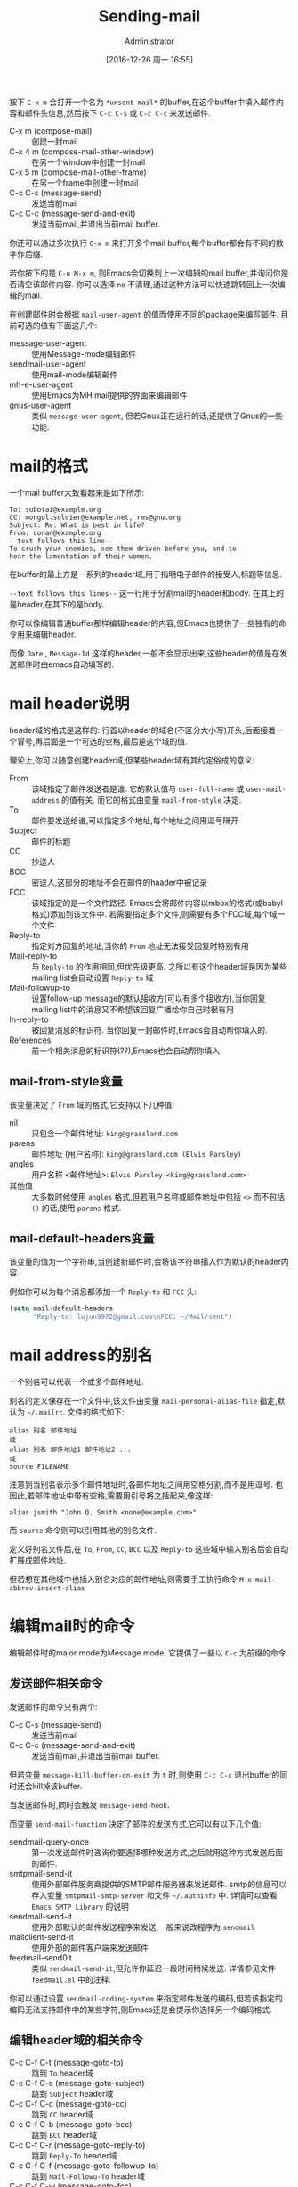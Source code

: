 #+TITLE: Sending-mail
#+AUTHOR: Administrator
#+TAGS: emacs
#+DATE: [2016-12-26 周一 16:55]
#+LANGUAGE:  zh-CN
#+OPTIONS:  H:6 num:nil toc:t \n:nil ::t |:t ^:nil -:nil f:t *:t <:nil

按下 =C-x m= 会打开一个名为 =*unsent mail*= 的buffer,在这个buffer中填入邮件内容和邮件头信息,然后按下 =C-c C-s= 或 =C-c C-c= 来发送邮件.

+ C-x m (compose-mail) :: 创建一封mail
+ C-x 4 m (compose-mail-other-window) :: 在另一个window中创建一封mail
+ C-x 5 m (compose-mail-other-frame) :: 在另一个frame中创建一封mail
+ C-c C-s (message-send) :: 发送当前mail
+ C-c C-c (message-send-and-exit) :: 发送当前mail,并退出当前mail buffer.

你还可以通过多次执行 =C-x m= 来打开多个mail buffer,每个buffer都会有不同的数字作后缀.

若你按下的是 =C-u M-x m=, 则Emacs会切换到上一次编辑的mail buffer,并询问你是否清空该邮件内容. 你可以选择 =no= 不清理,通过这种方法可以快速跳转回上一次编辑的mail.

在创建邮件时会根据 =mail-user-agent= 的值而使用不同的package来编写邮件. 目前可选的值有下面这几个:

+ message-user-agent :: 使用Message-mode编辑邮件
+ sendmail-user-agent :: 使用mail-mode编辑邮件
+ mh-e-user-agent :: 使用Emacs为MH mail提供的界面来编辑邮件
+ gnus-user-agent :: 类似 =message-user-agent=, 但若Gnus正在运行的话,还提供了Gnus的一些功能.

* mail的格式
一个mail buffer大致看起来是如下所示:
#+BEGIN_SRC mail
  To: subotai@example.org
  CC: mongol.soldier@example.net, rms@gnu.org
  Subject: Re: What is best in life?
  From: conan@example.org
  --text follows this line--
  To crush your enemies, see them driven before you, and to
  hear the lamentation of their women.
#+END_SRC

在buffer的最上方是一系列的header域,用于指明电子邮件的接受人,标题等信息. 

=--text follows this lines--= 这一行用于分割mail的header和body. 在其上的是header,在其下的是body.

你可以像编辑普通buffer那样编辑header的内容,但Emacs也提供了一些独有的命令用来编辑header.

而像 =Date= , =Message-Id= 这样的header,一般不会显示出来,这些header的值是在发送邮件时由emacs自动填写的.

* mail header说明

header域的格式是这样的: 行首以header的域名(不区分大小写)开头,后面接着一个冒号,再后面是一个可选的空格,最后是这个域的值.

理论上,你可以随意创建header域,但某些header域有其约定俗成的意义:

+ From :: 该域指定了邮件发送者是谁. 它的默认值与 =user-full-name= 或 =user-mail-address= 的值有关. 而它的格式由变量 =mail-from-style= 决定.
+ To :: 邮件要发送给谁,可以指定多个地址,每个地址之间用逗号隔开
+ Subject :: 邮件的标题
+ CC :: 抄送人
+ BCC :: 密送人,这部分的地址不会在邮件的haader中被记录
+ FCC :: 该域指定的是一个文件路径. Emacs会将邮件内容以mbox的格式(或babyl格式)添加到该文件中. 若需要指定多个文件,则需要有多个FCC域,每个域一个文件
+ Reply-to :: 指定对方回复的地址,当你的 =From= 地址无法接受回复时特别有用
+ Mail-reply-to :: 与 =Reply-to= 的作用相同,但优先级更高. 之所以有这个header域是因为某些mailing list会自动设置 =Reply-to= 域
+ Mail-followup-to :: 设置follow-up message的默认接收方(可以有多个接收方),当你回复mailing list中的消息又不希望该回复广播给你自己时很有用
+ In-reply-to ::  被回复消息的标识符. 当你回复一封邮件时,Emacs会自动帮你填入的.
+ References :: 前一个相关消息的标识符(??),Emacs也会自动帮你填入

** mail-from-style变量
该变量决定了 =From= 域的格式,它支持以下几种值:

+ nil :: 只包含一个邮件地址: =king@grassland.com=
+ parens :: 邮件地址 (用户名称): =king@grassland.com (Elvis Parsley)=
+ angles :: 用户名称 <邮件地址>: =Elvis Parsley <king@grassland.com>=
+ 其他值 :: 大多数时候使用 =angles= 格式,但若用户名称或邮件地址中包括 =<>= 而不包括 =()= 的话,使用 =parens= 格式.

** mail-default-headers变量
该变量的值为一个字符串,当创建新邮件时,会将该字符串插入作为默认的header内容.

例如你可以为每个消息都添加一个 =Reply-to= 和 =FCC= 头:
#+BEGIN_SRC emacs-lisp
  (setq mail-default-headers
        "Reply-to: lujun9972@gmail.com\nFCC: ~/Mail/sent")
#+END_SRC

* mail address的别名
一个别名可以代表一个或多个邮件地址.

别名的定义保存在一个文件中,该文件由变量 =mail-personal-alias-file= 指定,默认为 =~/.mailrc=. 文件的格式如下:
#+BEGIN_SRC text
  alias 别名 邮件地址
  或
  alias 别名 邮件地址1 邮件地址2 ...
  或
  source FILENAME
#+END_SRC

注意到当别名表示多个邮件地址时,各邮件地址之间用空格分割,而不是用逗号. 也因此,若邮件地址中带有空格,需要用引号将之括起来,像这样:
#+BEGIN_SRC text
  alias jsmith "John Q. Smith <none@example.com>"
#+END_SRC

而 =source= 命令则可以引用其他的别名文件.

定义好别名文件后,在 =To=, =From=, =CC=, =BCC= 以及 =Reply-to= 这些域中输入别名后会自动扩展成邮件地址.

但若想在其他域中也插入别名对应的邮件地址,则需要手工执行命令 =M-x mail-abbrev-insert-alias= 


* 编辑mail时的命令
编辑邮件时的major mode为Message mode. 它提供了一些以 =C-c= 为前缀的命令.

** 发送邮件相关命令

发送邮件的命令只有两个:

+ C-c C-s (message-send) :: 发送当前mail
+ C-c C-c (message-send-and-exit) :: 发送当前mail,并退出当前mail buffer.
     
但若变量 =message-kill-buffer-on-exit= 为 =t= 时,则使用 =C-c C-c= 退出buffer的同时还会kill掉该buffer.

当发送邮件时,同时会触发 =message-send-hook=.

而变量 =send-mail-function= 决定了邮件的发送方式,它可以有以下几个值:

+ sendmail-query-once :: 第一次发送邮件时咨询你要选择哪种发送方式,之后就用这种方式发送后面的邮件.
+ smtpmail-send-it :: 使用外部邮件服务商提供的SMTP邮件服务器来发送邮件. smtp的信息可以存入变量 =smtpmail-smtp-server= 和文件 =~/.authinfo= 中. 详情可以查看 =Emacs SMTP Library= 的说明
+ sendmail-send-it :: 使用外部默认的邮件发送程序来发送,一般来说改程序为 =sendmail=
+ mailclient-send-it :: 使用外部的邮件客户端来发送邮件
+ feedmail-send0it :: 类似 =sendmail-send-it=,但允许你延迟一段时间稍候发送. 详情参见文件 =feedmail.el= 中的注释.

你可以通过设置 =sendmail-coding-system= 来指定邮件发送的编码,但若该指定的编码无法支持邮件中的某些字符,则Emacs还是会提示你选择另一个编码格式.

** 编辑header域的相关命令

+ C-c C-f C-t (message-goto-to) :: 跳到 =To= header域
+ C-c C-f C-s (message-goto-subject) :: 跳到 =Subject= header域
+ C-c C-f C-c (message-goto-cc) :: 跳到 =CC= header域
+ C-c C-f C-b (message-goto-bcc) :: 跳到 =BCC= header域
+ C-c C-f C-r (message-goto-reply-to) :: 跳到 =Reply-To= header域
+ C-c C-f C-f (message-goto-followup-to) :: 跳到 =Mail-Followu-To= header域
+ C-c C-f C-w (message-goto-fcc) :: 添加一个新的 =FCC= header域
+ C-c C-b (message-goto-body) :: 跳到邮件的消息体的开头位置
+ <TAB> (message-table) :: 尝试补全当前邮件地址,在 =To=, =CC= 或 =BCC= 域中有用.

** 引用邮件
‘C-c C-y’
     Yank the selected message from the mail reader, as a citation
     (‘message-yank-original’).
‘C-c C-q’
     Fill each paragraph cited from another message
     (‘message-fill-yanked-message’).

   You can use the command ‘C-c C-y’ (‘message-yank-original’) to “cite”
a message that you are replying to.  This inserts the text of that
message into the mail buffer.  This command works only if the mail
buffer is invoked from a mail reader running in Emacs, such as Rmail.

   By default, Emacs inserts the string ‘>’ in front of each line of the
cited text; this prefix string is specified by the variable
‘message-yank-prefix’.  If you call ‘message-yank-original’ with a
prefix argument, the citation prefix is not inserted.

   After using ‘C-c C-y’, you can type ‘C-c C-q’
(‘message-fill-yanked-message’) to fill the paragraphs of the cited
message.  One use of ‘C-c C-q’ fills all such paragraphs, each one
individually.  To fill a single paragraph of the quoted message, use
‘M-q’.  If filling does not automatically handle the type of citation
prefix you use, try setting the fill prefix explicitly.  *Note
Filling::.

   You can customize mail citation through the hook
‘mail-citation-hook’.  For example, you can use the Supercite package,
which provides more flexible citation (*note (sc)Introduction::).


** 其他命令

+ C-c C-a (mml-attach-file) :: 为邮件添加附件. 该命令只在message mode下有效,它会依次提示输入附件路径,类型,描述以及整合方式.
+ mail-add-attachment :: 为邮件添加附件. 该命令在mail mode下有效, 它会提示你输入附件路径,并自动判断附件类型及整合方式. 但需要你手工输入附件描述.
+ ispell-message :: 作拼写检查,它会很智能地不检查邮件引用部分的内容
+ C-c C-w (message-insert-signature) :: 插入邮件签名


* 为每个邮件添加签名
变量 =message-signature= 的值决定了Emacs如何处理你的邮件签名, 它支持以下几种值:

+ t :: 会从 =message-signature-file= 指定的文件中读取并插入邮件签名,默认该文件为 =~/.signature=
+ 字符串 :: 该字符串就是邮件签名,直接插入
+ nil :: Emacs不会帮你自动插入邮件签名,需要手工执行 =C-c C-w= 才能插入
     
不过如果你是在mail mode下写邮件的话,则需要使用 =mail-signature= 和 =mail-signature-file= 代替

按惯例,签名一般是以 =--= 开头的,因此若你设置的签名没有该前缀的话, Emacs会自动昂你添加该前缀.

使用函数 =(fortune-file &optional FILE)= 可以使用fortune程序为你声称一个签名, 你可以为每个邮件插入不同的fortune cookie message:
#+BEGIN_SRC emacs-lisp
  (add-hook 'mail-setup-hook 'fortune-to-signature)
#+END_SRC

* Hooks说明

当你运行 =C-x m= 时,首先会进入message-mode并因此触发 =text-mode-hook= 和 =message-mode-hook=.

随后Emacs调用 =message-setup= 函数来插入默认的内容,并在插入默认内容后触发 =message-setup-hook=.

而当发送邮件时,同时会触发 =message-send-hook=.
